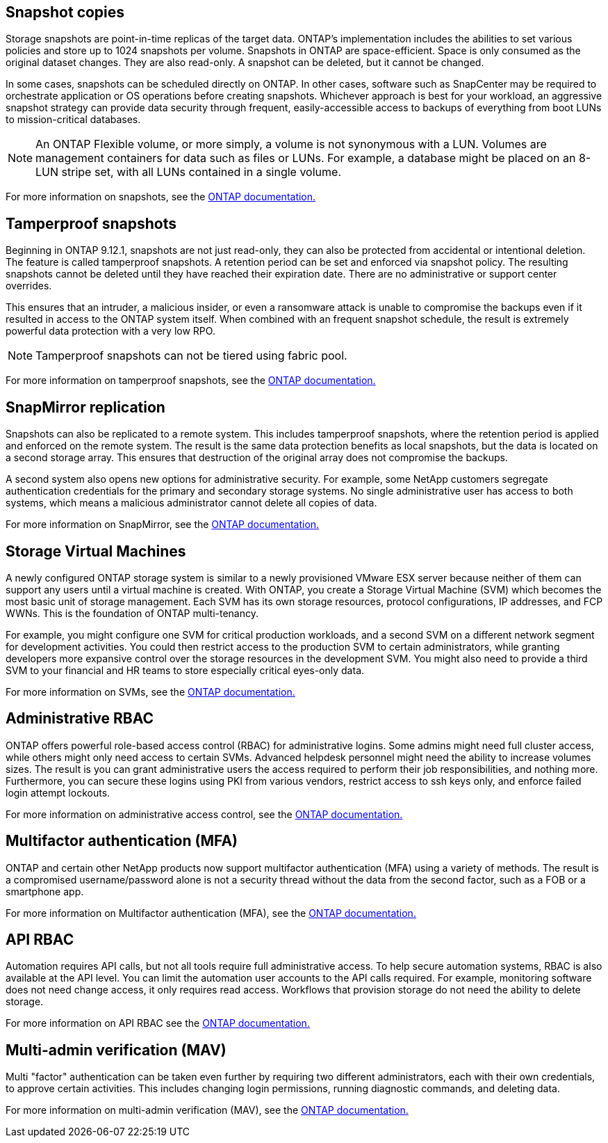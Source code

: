 == Snapshot copies

Storage snapshots are point-in-time replicas of the target data. ONTAP's implementation includes the abilities to set various policies and store up to 1024 snapshots per volume. Snapshots in ONTAP are space-efficient. Space is only consumed as the original dataset changes. They are also read-only. A snapshot can be deleted, but it cannot be changed. 

In some cases, snapshots can be scheduled directly on ONTAP. In other cases, software such as SnapCenter may be required to orchestrate application or OS operations before creating snapshots. Whichever approach is best for your workload, an aggressive snapshot strategy can provide data security through frequent, easily-accessible access to backups of everything from boot LUNs to mission-critical databases. 

[NOTE]
====
An ONTAP Flexible volume, or more simply, a volume is not synonymous with a LUN. Volumes are management containers for data such as files or LUNs. For example, a database might be placed on an 8-LUN stripe set, with all LUNs contained in a single volume. 
====
For more information on snapshots, see the link:https://docs.netapp.com/us-en/ontap/data-protection/manage-local-snapshot-copies-concept.html[ONTAP documentation.]

== Tamperproof snapshots

Beginning in ONTAP 9.12.1, snapshots are not just read-only, they can also be protected from accidental or intentional deletion. The feature is called tamperproof snapshots. A retention period can be set and enforced via snapshot policy. The resulting snapshots cannot be deleted until they have reached their expiration date. There are no administrative or support center overrides.

This ensures that an intruder, a malicious insider, or even a ransomware attack is unable to compromise the backups even if it resulted in access to the ONTAP system itself. When combined with an frequent snapshot schedule, the result is extremely powerful data protection with a very low RPO.

[NOTE]
Tamperproof snapshots can not be tiered using fabric pool.

For more information on tamperproof snapshots, see the link:https://docs.netapp.com/us-en/ontap/snaplock/snapshot-lock-concept.html[ONTAP documentation.]

== SnapMirror replication

Snapshots can also be replicated to a remote system. This includes tamperproof snapshots, where the retention period is applied and enforced on the remote system. The result is the same data protection benefits as local snapshots, but the data is located on a second storage array. This ensures that destruction of the original array does not compromise the backups. 

A second system also opens new options for administrative security. For example, some NetApp customers segregate authentication credentials for the primary and secondary storage systems. No single administrative user has access to both systems, which means a malicious administrator cannot delete all copies of data.

For more information on SnapMirror, see the link:https://docs.netapp.com/us-en/ontap/data-protection/snapmirror-unified-replication-concept.html[ONTAP documentation.]

== Storage Virtual Machines

A newly configured ONTAP storage system is similar to a newly provisioned VMware ESX server because neither of them can support any users until a virtual machine is created. With ONTAP, you create a Storage Virtual Machine (SVM) which becomes the most basic unit of storage management. Each SVM has its own storage resources, protocol configurations, IP addresses, and FCP WWNs.  This is the foundation of ONTAP multi-tenancy.

For example, you might configure one SVM for critical production workloads, and a second SVM on a different network segment for development activities. You could then restrict access to the production SVM to certain administrators, while granting developers more expansive control over the storage resources in the development SVM. You might also need to provide a third SVM to your financial and HR teams to store especially critical eyes-only data.

For more information on SVMs, see the link:https://docs.netapp.com/us-en/ontap/concepts/storage-virtualization-concept.html[ONTAP documentation.]

== Administrative RBAC

ONTAP offers powerful role-based access control (RBAC) for administrative logins. Some admins might need full cluster access, while others might only need access to certain SVMs. Advanced helpdesk personnel might need the ability to increase volumes sizes. The result is you can grant administrative users the access required to perform their job responsibilities, and nothing more. Furthermore, you can secure these logins using PKI from various vendors, restrict access to ssh keys only, and enforce failed login attempt lockouts.

For more information on administrative access control, see the link:https://docs.netapp.com/us-en/ontap/authentication/manage-access-control-roles-concept.html[ONTAP documentation.]

== Multifactor authentication (MFA)

ONTAP and certain other NetApp products now support multifactor authentication (MFA) using a variety of methods. The result is a compromised username/password alone is not a security thread without the data from the second factor, such as a FOB or a smartphone app.

For more information on Multifactor authentication (MFA), see the link:https://docs.netapp.com/us-en/ontap/authentication/mfa-overview.html[ONTAP documentation.]

== API RBAC

Automation requires API calls, but not all tools require full administrative access. To help secure automation systems, RBAC is also available at the API level. You can limit the automation user accounts to the API calls required. For example, monitoring software does not need change access, it only requires read access. Workflows that provision storage do not need the ability to delete storage.

For more information on API RBAC see the link:https://docs.netapp.com/us-en/ontap-automation/rest/rbac_overview.html[ONTAP documentation.]

== Multi-admin verification (MAV)
Multi "factor" authentication can be taken even further by requiring two different administrators, each with their own credentials, to approve certain activities. This includes changing login permissions, running diagnostic commands, and deleting data.

For more information on multi-admin verification (MAV), see the link:https://docs.netapp.com/us-en/ontap/multi-admin-verify/index.html[ONTAP documentation.]